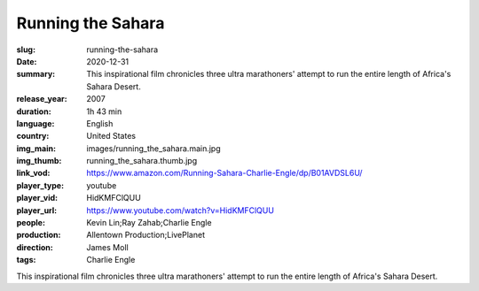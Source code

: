 Running the Sahara
##################

:slug: running-the-sahara
:date: 2020-12-31
:summary: This inspirational film chronicles three ultra marathoners' attempt to run the entire length of Africa's Sahara Desert.
:release_year: 2007
:duration: 1h 43 min
:language: English
:country: United States
:img_main: images/running_the_sahara.main.jpg
:img_thumb: running_the_sahara.thumb.jpg
:link_vod: https://www.amazon.com/Running-Sahara-Charlie-Engle/dp/B01AVDSL6U/
:player_type: youtube
:player_vid: HidKMFClQUU
:player_url: https://www.youtube.com/watch?v=HidKMFClQUU
:people: Kevin Lin;Ray Zahab;Charlie Engle
:production: Allentown Production;LivePlanet
:direction: James Moll
:tags: Charlie Engle

This inspirational film chronicles three ultra marathoners' attempt to run the entire length of Africa's Sahara Desert.
